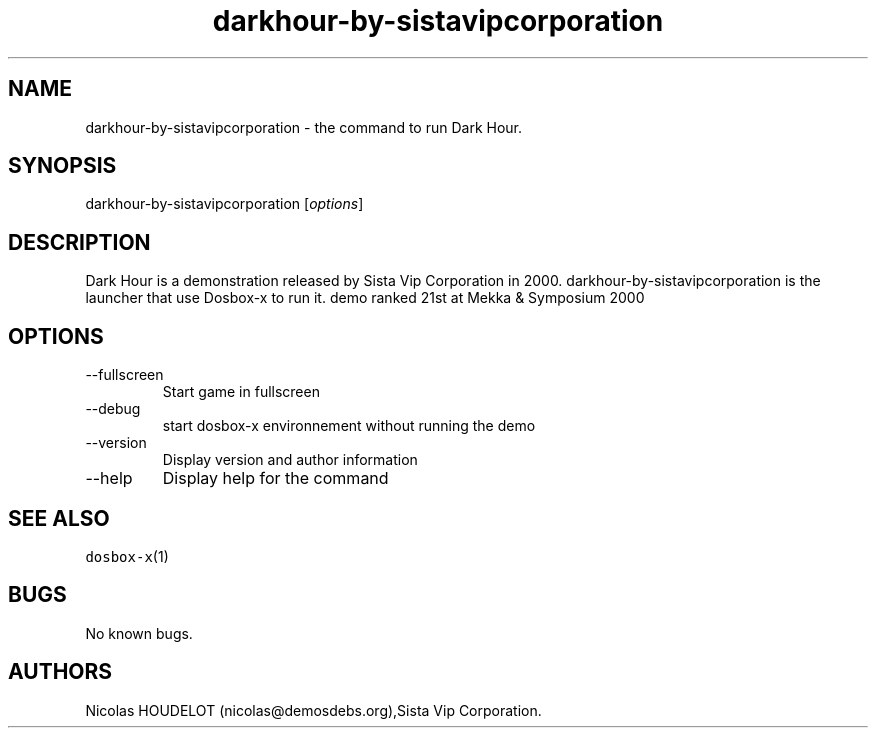 .\" Automatically generated by Pandoc 2.9.2.1
.\"
.TH "darkhour-by-sistavipcorporation" "6" "2020-05-30" "Dark Hour User Manuals" ""
.hy
.SH NAME
.PP
darkhour-by-sistavipcorporation - the command to run Dark Hour.
.SH SYNOPSIS
.PP
darkhour-by-sistavipcorporation [\f[I]options\f[R]]
.SH DESCRIPTION
.PP
Dark Hour is a demonstration released by Sista Vip Corporation in 2000.
darkhour-by-sistavipcorporation is the launcher that use Dosbox-x to run
it.
demo ranked 21st at Mekka & Symposium 2000
.SH OPTIONS
.TP
--fullscreen
Start game in fullscreen
.TP
--debug
start dosbox-x environnement without running the demo
.TP
--version
Display version and author information
.TP
--help
Display help for the command
.SH SEE ALSO
.PP
\f[C]dosbox-x\f[R](1)
.SH BUGS
.PP
No known bugs.
.SH AUTHORS
Nicolas HOUDELOT (nicolas\[at]demosdebs.org),Sista Vip Corporation.
